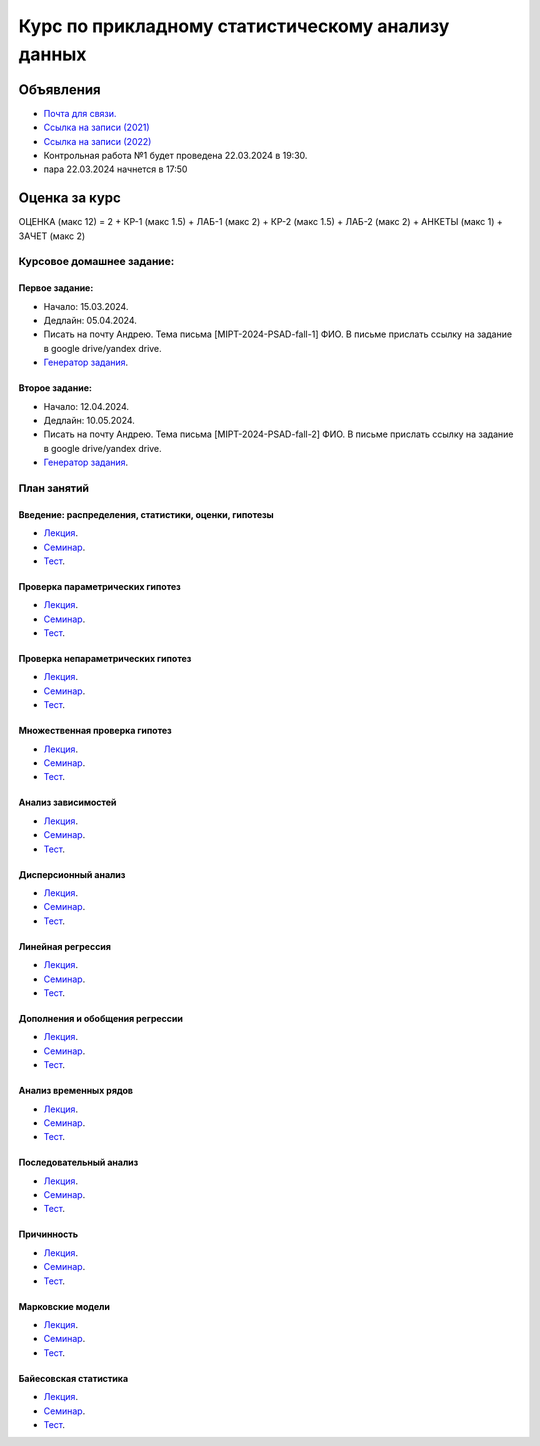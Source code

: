 ###################################################
Курс по прикладному статистическому анализу данных
###################################################

Объявления
==========
- `Почта для связи. <grabovoy.av@phystech.edu>`_
- `Ссылка на записи (2021) <https://youtube.com/playlist?list=PLk4h7dmY2eYEdKleN2_pwDBFwW0oX-pDl>`_
- `Ссылка на записи (2022) <https://www.youtube.com/playlist?list=PLk4h7dmY2eYHf9yt5K2781NGhLZXv9y_q>`_
- Контрольная работа №1 будет проведена 22.03.2024 в 19:30.
- пара 22.03.2024 начнется в 17:50

Оценка за курс
=============
ОЦЕНКА (макс 12) = 2 + КР-1 (макс 1.5) + ЛАБ-1 (макс 2) + КР-2 (макс 1.5) + ЛАБ-2 (макс 2) + АНКЕТЫ (макс 1) + ЗАЧЕТ (макс 2)

Курсовое домашнее задание:
------------------------------------------

Первое задание:
*********************
- Начало: 15.03.2024.
- Дедлайн: 05.04.2024.
- Писать на почту Андрею. Тема письма [MIPT-2024-PSAD-fall-1] ФИО. В письме прислать ссылку на задание в google drive/yandex drive.
- `Генератор задания <labs/lab1>`_.

Второе задание:
*********************
- Начало: 12.04.2024.
- Дедлайн: 10.05.2024.
- Писать на почту Андрею. Тема письма [MIPT-2024-PSAD-fall-2] ФИО. В письме прислать ссылку на задание в google drive/yandex drive.
- `Генератор задания <labs/lab2>`_.

План занятий
--------------------

Введение: распределения, статистики, оценки, гипотезы
**********************************************************************
- `Лекция <lectures/lect1/main.pdf>`_.
- `Семинар <seminars/sem1/main.ipynb>`_.
- `Тест <https://colab.research.google.com/github/andriygav/psad/blob/master/hometask/sem1.ipynb>`_.

Проверка параметрических гипотез
********************************************
- `Лекция <lectures/lect2/main.pdf>`_.
- `Семинар <seminars/sem2/main.ipynb>`_.
- `Тест <https://colab.research.google.com/github/andriygav/psad/blob/master/hometask/sem2.ipynb>`_.

Проверка непараметрических гипотез
***********************************************
- `Лекция <lectures/lect3/main.pdf>`_.
- `Семинар <seminars/sem3/main.ipynb>`_.
- `Тест <https://colab.research.google.com/github/andriygav/psad/blob/master/hometask/sem3.ipynb>`_.

Множественная проверка гипотез
******************************************
- `Лекция <lectures/lect4/main.pdf>`_.
- `Семинар <seminars/sem4/main.ipynb>`_.
- `Тест <https://colab.research.google.com/github/andriygav/psad/blob/master/hometask/sem4.ipynb>`_.

Анализ зависимостей
***************************
- `Лекция <lectures/lect5/main.pdf>`_.
- `Семинар <seminars/sem5/main.ipynb>`_.
- `Тест <https://colab.research.google.com/github/andriygav/psad/blob/master/hometask/sem5.ipynb>`_.

Дисперсионный анализ
*****************************
- `Лекция <lectures/lect6/main.pdf>`_.
- `Семинар <seminars/sem6/main.ipynb>`_.
- `Тест <https://colab.research.google.com/github/andriygav/psad/blob/master/hometask/sem6.ipynb>`_.

Линейная регрессия
*************************
- `Лекция <lectures/lect7/main.pdf>`_.
- `Семинар <seminars/sem7/main.ipynb>`_.
- `Тест <https://colab.research.google.com/github/andriygav/psad/blob/master/hometask/sem7.ipynb>`_.

Дополнения и обобщения регрессии
*********************************************
- `Лекция <lectures/lect8/main.pdf>`_.
- `Семинар <seminars/sem8/main.ipynb>`_.
- `Тест <https://colab.research.google.com/github/andriygav/psad/blob/master/hometask/sem8.ipynb>`_.

Анализ временных рядов
*******************************
- `Лекция <lectures/lect9/main.pdf>`_.
- `Семинар <seminars/sem9/main.ipynb>`_.
- `Тест <https://colab.research.google.com/github/andriygav/psad/blob/master/hometask/sem9.ipynb>`_.

Последовательный анализ
*********************************
- `Лекция <lectures/lect10/main.pdf>`_.
- `Семинар <seminars/sem10/main.ipynb>`_.
- `Тест <https://colab.research.google.com/github/andriygav/psad/blob/master/hometask/sem10.ipynb>`_.

Причинность
****************
- `Лекция <lectures/lect11/main.pdf>`_.
- `Семинар <seminars/sem11/main.ipynb>`_.
- `Тест <https://colab.research.google.com/github/andriygav/psad/blob/master/hometask/sem11.ipynb>`_.

Марковские модели
*************************
- `Лекция <lectures/lect12/main.pdf>`_.
- `Семинар <seminars/sem12/main.ipynb>`_.
- `Тест <https://colab.research.google.com/github/andriygav/psad/blob/master/hometask/sem12.ipynb>`_.

Байесовская статистика 
*******************************
- `Лекция <lectures/lect13/main.pdf>`_.
- `Семинар <seminars/sem13/main.ipynb>`_.
- `Тест <https://colab.research.google.com/github/andriygav/psad/blob/master/hometask/sem13.ipynb>`_.
